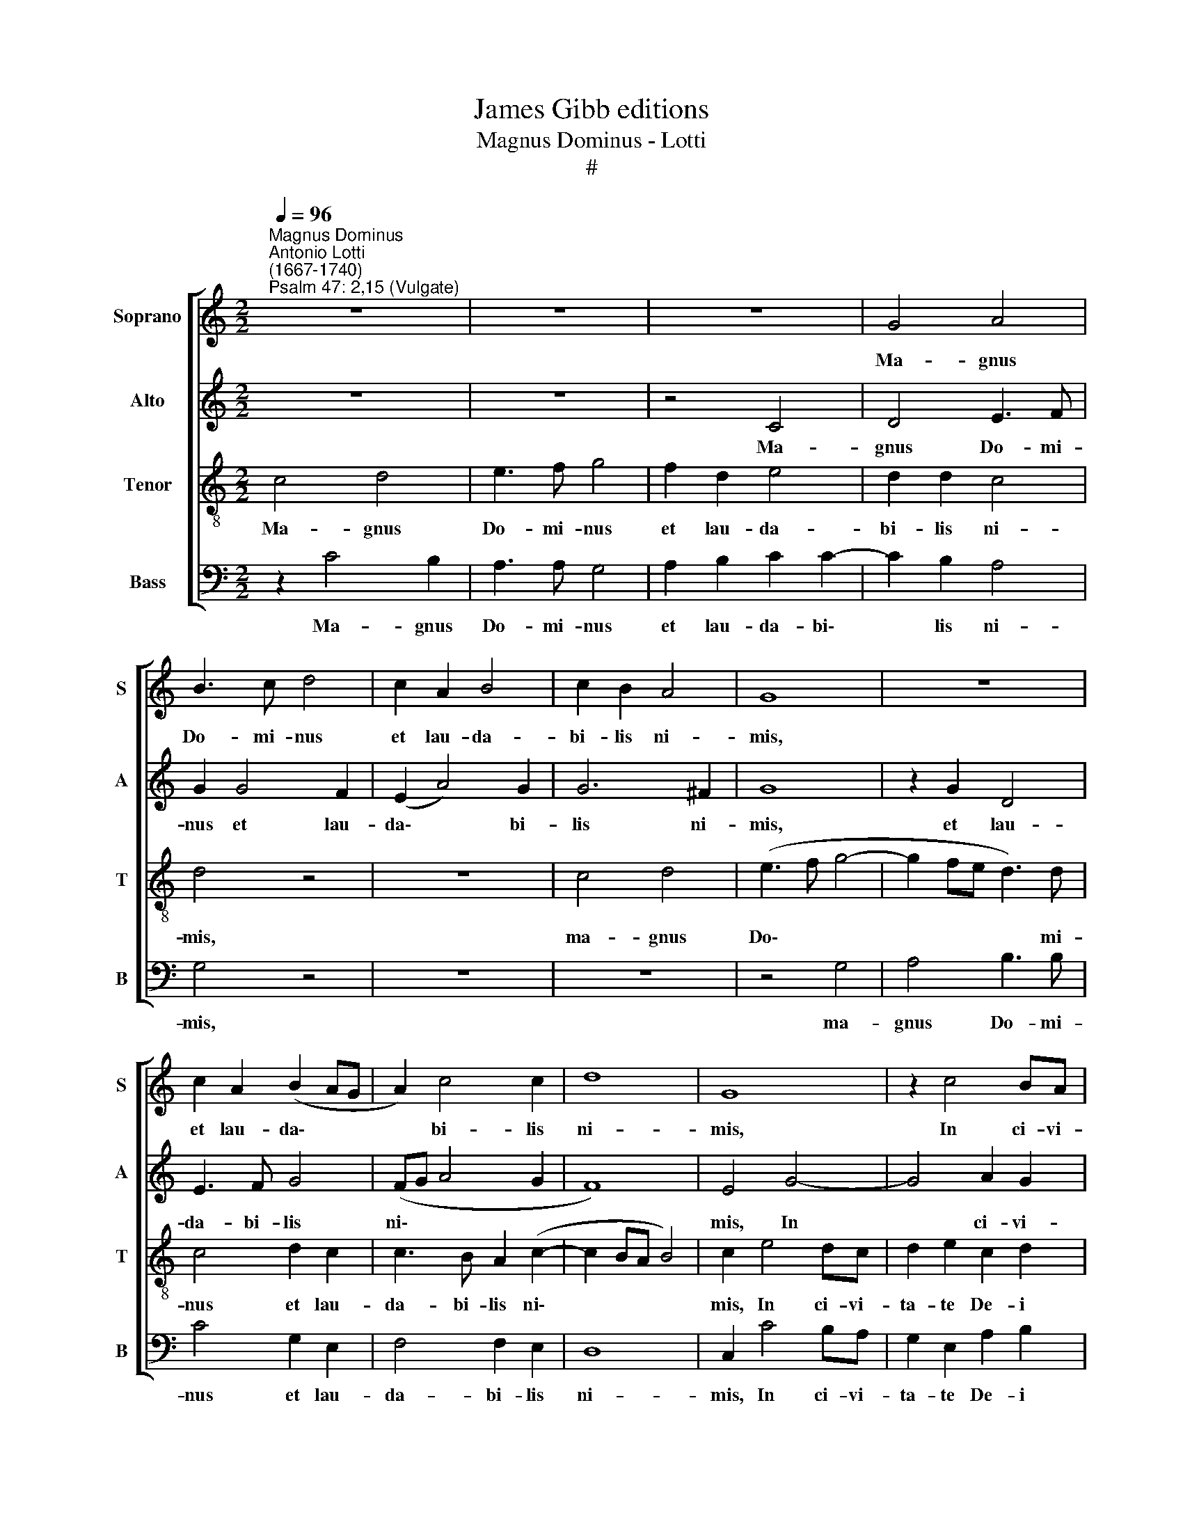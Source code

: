 X:1
T:James Gibb editions
T:Magnus Dominus - Lotti
T:#
%%score [ 1 2 3 4 ]
L:1/8
Q:1/4=96
M:2/2
K:C
V:1 treble nm="Soprano" snm="S"
V:2 treble nm="Alto" snm="A"
V:3 treble-8 nm="Tenor" snm="T"
V:4 bass nm="Bass" snm="B"
V:1
"^Magnus Dominus""^Antonio Lotti\n(1667-1740)""^Psalm 47: 2,15 (Vulgate)" z8 | z8 | z8 | G4 A4 | %4
w: |||Ma- gnus|
 B3 c d4 | c2 A2 B4 | c2 B2 A4 | G8 | z8 | c2 A2 (B2 AG | A2) c4 c2 | d8 | G8 | z2 c4 BA | %14
w: Do- mi- nus|et lau- da-|bi- lis ni-|mis,||et lau- da\- * *|* bi- lis|ni-|mis,|In ci- vi-|
 G2 E2 A2 B2 | c8 | B2 G2 (dcBA | G6) G2 | G3 G A4 | B2 B4 B2 | B2 B4 c2 | (A8 | G8) | G8 | %24
w: ta- te De- i|no-|stri, in mon\- * * *|* te|san- cto e-|jus. Quo- ni-|am hic est|De\-||us|
 z2 c4 c2 | B2 BA B2 G2 | A8 | z8 | z2 d4 d2 | c2 cB c2 A2 | B4 z4 | z8 | z2 E4 F2 | G2 A_B G3 G || %34
w: et in|sae- cu- lum sae- cu-|li,||et in|sae- cu- lum sae- cu-|li,||et in|sae- cu- lum sae- cu-|
[M:3/2][Q:1/4=192] A12 | z12 | z12 | z12 | z4 G4 A4 | B8 B4 | c8 B4 | A6 A2 A4 | z4 c4 c4 | %43
w: li:||||i- pse|re- get|nos in|sae- cu- la,|i- pse|
[M:3/2][Q:1/4=192][Q:1/4=192][Q:1/4=192][Q:1/4=192] c8 B4 | c12 | z4 G4 G4 | A8 F4 | E8 E4 | %48
w: re- get|nos,|i- pse|re- get|nos in|
 F6 F2 F4 | z12 | z4 z4 G4 | A8 G4 ||[M:2/2] x8 | %53
w: sae- cu- la,||in|sae- cu-||
[M:2/2][Q:1/4=96][Q:1/4=96][Q:1/4=96][Q:1/4=96] G2 c4 B2 | A6 B2 | c4 c4 | %56
w: la, i- pse|re- get|nos in|
[Q:1/4=95] (A4[Q:1/4=92] G4[Q:1/4=94][Q:1/4=93][Q:1/4=91] | A4)[Q:1/4=87] A4[Q:1/4=89][Q:1/4=88] | %58
w: sae\- *|* cu-|
[Q:1/4=85] G16[Q:1/4=84][Q:1/4=84][Q:1/4=84] |] %59
w: la.|
V:2
 z8 | z8 | z4 C4 | D4 E3 F | G2 G4 F2 | (E2 A4) G2 | G6 ^F2 | G8 | z2 G2 D4 | E3 F G4 | (FG A4 G2 | %11
w: ||Ma-|gnus Do- mi-|nus et lau-|da\- * bi-|lis ni-|mis,|et lau-|da- bi- lis|ni\- * * *|
 F8) | E4 G4- | G4 A2 G2 | E3 E ^F2 G2 | (G4 ^F4) | G6 D2 | E6 E2 | E2 G2 (G2 ^F2) | G2 G4 G2 | %20
w: |mis, In|* ci- vi-|ta- te De- i|no\- *|stri, in|mon- te|san- cto e\- *|jus. Quo- ni-|
 G2 G4 G2 | F8 | E8 | z4 z2 G2- | G2 G2 G3 ^F | G2 =FE D2 E2 | F8 | z8 | z2 G4 G2 | E2 ^FG A3 A | %30
w: am hic est|De-|us|et|* in sae- cu-|lum, et in sae- cu-|li,||et in|sae- cu- lum sae- cu-|
 D4 z4 | z8 | z2 C4 D2 | E2 FF F2 E2 ||[M:3/2] F12 | z4 E4 E4 | F8 E4 | D8 D4 | E6 E2 E4 | %39
w: li,||et in|sae- cu- lum sae- cu-|li:|i- pse|re- get|nos in|sae- cu- la,|
 z4 A4 ^G4 | A8 =G4 | G8 ^F4 | G6 G2 G4 |[M:3/2] z4 D4 D4 | E8 F4 | F8 E4 | F6 F2 F4 | z4 D4 ^C4 | %48
w: í- pse|re- get|nos in|sae- cu- la,|i- pse|re- get|nos in|sae- cu- la,|i- pse|
 D8 D4 | E8 E4 | F6 G2 E2 E2 | D8 D4 ||[M:2/2] x8 |[M:2/2] E2 G4 G2 | E4 E4 | A6 G2 | %56
w: re- get|nos in|sae- cu- la, in|sae- cu-||la, i- pse|re- get|nos in|
 (A2 GF E2 G2- | G2 FE F4- | F2) (ED) E12 |] %59
w: sae\- * * * *||* cu\- * la.|
V:3
 c4 d4 | e3 f g4 | f2 d2 e4 | d2 d2 c4 | d4 z4 | z8 | c4 d4 | (e3 f g4- | g2 fe d3) d | c4 d2 c2 | %10
w: Ma- gnus|Do- mi- nus|et lau- da-|bi- lis ni-|mis,||ma- gnus|Do\- * *|* * * * mi-|nus et lau-|
 c3 B A2 (c2- | c2 BA B4) | c2 e4 dc | d2 e2 c2 d2 | (e4 d4 | c8) | d6 G2 | (gfed c3) B | %18
w: da- bi- lis ni\-||mis, In ci- vi-|ta- te De- i|no\- *||stri, in|mon\- * * * * te|
 c2 B2 d4 | G2 d4 d2 | d2 d4 c2 | c8 | c2 e4 e2 | d3 c d2 B2 | c8 | d8 | z2 d4 d2 | e3 d e2 c2 | %28
w: san- cto e-|jus. Quo- ni-|am hic est|De-|us, De- us|no- ster in ae-|ter-|num,|De- us|no- ster in ae-|
 (d3 e/f/ g4- | g4 ^f4) | g2 B4 c2 | d2 ef d3 d | e4 z4 | z8 ||[M:3/2][K:treble-8] z4 c4 d4 | %35
w: ter\- * * *||num, et in|sae- cu- lum sae- cu-|li:||i- pse|
 d8 c4 | d8 c4 | c6 c2 B4 | z4 c4 c4 | d8 e4 | A8 B4 | c8 d4 | G12 |[M:3/2][K:treble-8] z12 | %44
w: re- get|nos in|sae- cu- la,|i- pse|re- get|nos in|sae- cu-|la,||
 z4 A4 A4 | _B8 c4 | F12 | z12 | z4 z4 d4 | d8 ^c4 | d8 =c4 | c8 B4 ||[M:2/2] x8 | %53
w: i- pse|re- get|nos||in|sae- cu-|la, in|sae- cu-||
[M:2/2][K:treble-8] c2 e4 d2 | c6 B2 | A4 c4 | c8- | c6 c2 | c16 |] %59
w: la, i- pse|re- get|nos in|sae\-|* cu-|la.|
V:4
 z2 C4 B,2 | A,3 A, G,4 | A,2 B,2 C2 C2- | C2 B,2 A,4 | G,4 z4 | z8 | z8 | z4 G,4 | A,4 B,3 B, | %9
w: Ma- gnus|Do- mi- nus|et lau- da- bi\-|* lis ni-|mis,|||ma-|gnus Do- mi-|
 C4 G,2 E,2 | F,4 F,2 E,2 | D,8 | C,2 C4 B,A, | G,2 E,2 A,2 B,2 | (C6 B,2 | A,8) | G,8 | z8 | z8 | %19
w: nus et lau-|da- bi- lis|ni-|mis, In ci- vi-|ta- te De- i|no\- *||stri.|||
 z2 G,4 G,2 | G,2 G,4 E,2 | F,8 | C,2 C4 C2 | B,3 A, B,2 G,2 | A,8 | G,8 | z2 D4 D2 | %27
w: Quo- ni-|am hic est|De-|us, De- us|no- ster in ae-|ter-|num,|De- us|
 C3 B, C2 A,2 | (B,3 A, B,2 G,2 | A,8 | G,2 G,4 A,2 | B,2 CC C2 B,2 | C4 z4 | z8 || %34
w: no- ster in ae-|ter\- * * *||num, et in|sae- cu- lum sae- cu-|li:||
[M:3/2] z4 F,4 F,4 | G,8 A,4 | D,8 E,4 | F,8 G,4 | C,12 | z12 | z12 | z12 | z4 E,4 E,4 | %43
w: i- pse|re- get|nos in|sae- cu-|la,||||i- pse|
[M:3/2] F,8 G,4 | C,8 z4 | z12 | z4 F,4 F,4 | G,8 A,4 | D,8 F,4 | G,8 A,4 | D,8 E,4 | F,8 G,4 || %52
w: re- get|nos,||i- pse|re- get|nos in|sae- cu-|la, in|sae- cu-|
[M:2/2] x8 |[M:2/2] C,2 C4 G,2 | A,6 G,2 | F,4 E,4 | F,4 C,4 | F,4) F,4 | C,16 |] %59
w: |la, i- pse|re- get|nos in|sae\- *|* cu-|la.|

